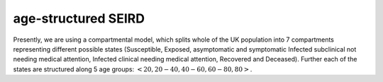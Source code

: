.. _Model:`

age-structured SEIRD
==============================

Presently, we are using a compartmental model, which splits whole of the UK population into 7 compartments representing different possible states (Susceptible, Exposed, asymptomatic and symptomatic Infected subclinical not needing medical attention, Infected clinical needing medical attention, Recovered and Deceased). Further each of the states are structured along 5 age groups: :math:`<20, 20-40, 40-60, 60-80, 80>`. 


.. content-tabs::

    .. tab-container:: tab1
        :title: Description
        
        The model we consider is inspired by what is happening in UK: in the first phase of the emergency, the majority of diagnosed people are admitted into hospital. We assume that thereafter, they are isolated, meaning that they are not able to spread the infection anymore. Therefore, we assume that after the exposed state, all patients spend some time in the :math:`I^{SC}` one, and after that some of them will go directly to :math:`R`, and some to :math:`I^C`. From :math:`I^C`, they can either decease (going into the :math:`D` state) or recover (to :math:`R`). Essentially, this means that the subclinical state is splitted in two. (Check explanation!)
        
        The transmission dynamics can be visualized in the following image, 
        
        .. image:: img/SEIRD.png
        
        which is further  influenced by contact matrix :math:`C` whose entries are the frequencies of contacts made between different age groups in the UK as in `Prem et al. (2017) <https://journals.plos.org/ploscompbiol/article?id=10.1371/journal.pcbi.1005697>`_. Further we will consider: 
        
        .. centered:: :math:`C=\alpha_{home}C_{home}+\alpha_{work}C_{work}+\alpha_{school}C_{school}+\alpha_{other}C_{other}`
        
        where :math:`C_{work}` is the contact matrix at the workplace and the values of :math:`0 \leq \alpha \leq 1`. We can reflect effects of lockdown strategies through the values of :math:`\alpha` (:math:`\alpha_{school}=0` means schools are closed). Presently, we choose the values of different :math:`\alpha` on different days based on `Google mobility data <https://www.google.com/covid19/mobility/>`_ .

    .. tab-container:: tab2
        :title: Parameters
        
        The parameters of the considered model are following: 
        
        - :math:`\beta` transmission rate
        - :math:`\kappa` daily probability of exposed individual becoming infectious
        - :math:`\gamma_{C}` rate of going from from :math:`I_{SC1}` tp :math:`I_C`
        - :math:`\gamma_{R}` recovery rate (from both :math:`I_C` and :math:`I_{SC2}`)
        - :math:`\nu` death rate from :math:`I_{C}`
        - :math:`\rho_i`'s: age dependent probabilities of becoming clinical; in order to reduce number of parameters, it is parametrized by a logistic transformation with parameters :math:`x_0` and :math:`\phi`.
        

    .. tab-container:: tab3
        :title: ODEs
        
        The tramsmission dynamics of the model is defined by the following ordinary differential equations (ODEs) where :math:`C` is the contact matrix representing the frequency of contacts between different age groups: 
        
        :math:`\frac{dS_i}{dt} = - \beta {S_i} \sum_j C_{i,j} \frac{I^{SC}_j}{N_j}, \ I_j^{SC} = I_j^{SC1} + I_j^{SC2}`

        :math:`\frac{dE_i}{dt} = \beta {S_i} \sum_j C_{i,j} \frac{I^{SC}_j}{N_j}  - \kappa  E_i`

        :math:`\frac{dI^{SC1}_i}{dt} = \rho_i \kappa E_i - \gamma_{C}   I_i^{SC1}`

        :math:`\frac{dI^{SC2}_i}{dt} = (1-\rho_i) \kappa E_i - \gamma_{R}   I_i^{SC2}`

        :math:`\frac{dI^C_i}{dt} =  \gamma_{C} I_i^{SC1} - \gamma_R   I_i^C -\nu I_i^C`

        :math:`\frac{dR_i}{dt} = \gamma_{R}   I_i^{SC} + \gamma_R I_i^{SC2}`

        :math:`\frac{dD_i}{dt} =  \nu I_i^C`

        